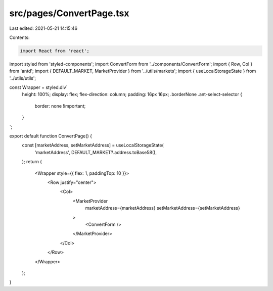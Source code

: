 src/pages/ConvertPage.tsx
=========================

Last edited: 2021-05-21 14:15:46

Contents:

.. code-block:: tsx

    import React from 'react';
import styled from 'styled-components';
import ConvertForm from '../components/ConvertForm';
import { Row, Col } from 'antd';
import { DEFAULT_MARKET, MarketProvider } from '../utils/markets';
import { useLocalStorageState } from '../utils/utils';

const Wrapper = styled.div`
  height: 100%;
  display: flex;
  flex-direction: column;
  padding: 16px 16px;
  .borderNone .ant-select-selector {
    border: none !important;
  }
`;

export default function ConvertPage() {
  const [marketAddress, setMarketAddress] = useLocalStorageState(
    'marketAddress',
    DEFAULT_MARKET?.address.toBase58(),
  );
  return (
    <Wrapper style={{ flex: 1, paddingTop: 10 }}>
      <Row justify="center">
        <Col>
          <MarketProvider
            marketAddress={marketAddress}
            setMarketAddress={setMarketAddress}
          >
            <ConvertForm />
          </MarketProvider>
        </Col>
      </Row>
    </Wrapper>
  );
}


